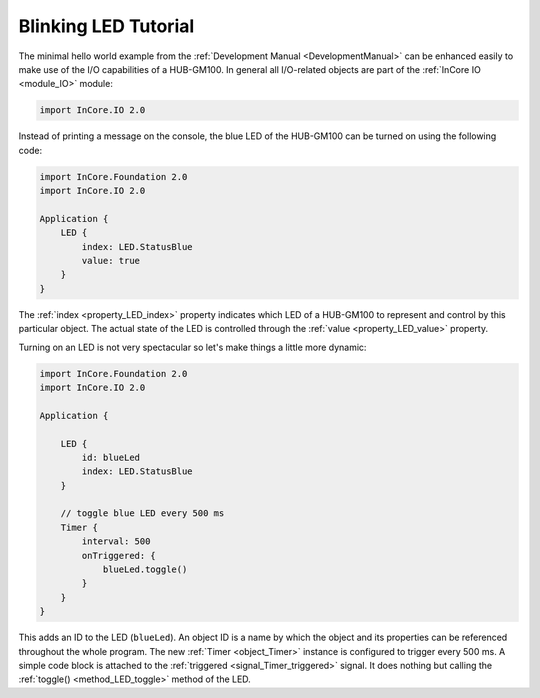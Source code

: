 .. _BlinkingLedTutorial:

Blinking LED Tutorial
=====================

The minimal hello world example from the :ref:`Development Manual <DevelopmentManual>` can be enhanced easily to make use of the I/O capabilities of a HUB-GM100. In general all I/O-related objects are part of the :ref:`InCore IO <module_IO>` module:

.. code-block:: qml

    import InCore.IO 2.0

Instead of printing a message on the console, the blue LED of the HUB-GM100 can be turned on using the following code:

.. code-block:: qml

    import InCore.Foundation 2.0
    import InCore.IO 2.0

    Application {
        LED {
            index: LED.StatusBlue
            value: true
        }
    }

The :ref:`index <property_LED_index>` property indicates which LED of a HUB-GM100 to represent and control by this particular object. The actual state of the LED is controlled through the :ref:`value <property_LED_value>` property.

Turning on an LED is not very spectacular so let's make things a little more dynamic:

.. code-block:: qml

    import InCore.Foundation 2.0
    import InCore.IO 2.0

    Application {

        LED {
            id: blueLed
            index: LED.StatusBlue
        }

        // toggle blue LED every 500 ms
        Timer {
            interval: 500
            onTriggered: {
                blueLed.toggle()
            }
        }
    }

This adds an ID to the LED (``blueLed``). An object ID is a name by which the object and its properties can be referenced throughout the whole program. The new :ref:`Timer <object_Timer>` instance is configured to trigger every 500 ms. A simple code block is attached to the :ref:`triggered <signal_Timer_triggered>` signal. It does nothing but calling the :ref:`toggle() <method_LED_toggle>` method of the LED.

